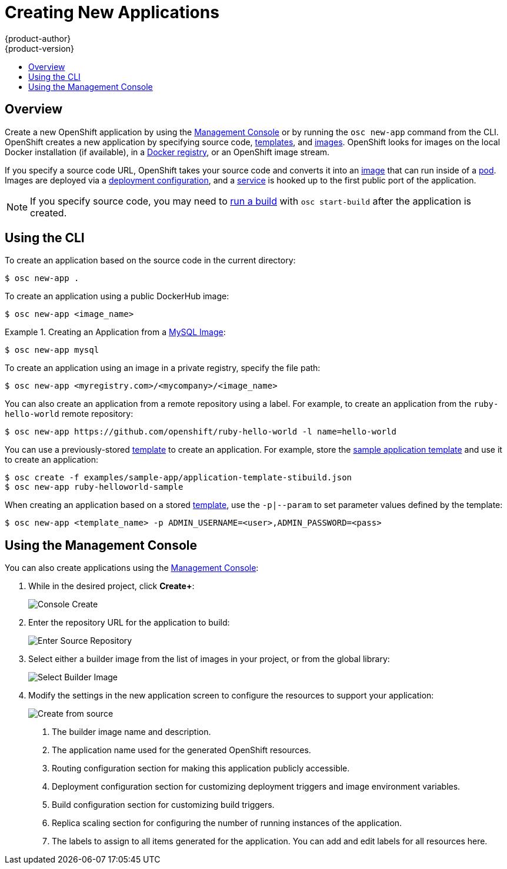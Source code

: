 = Creating New Applications
{product-author}
{product-version}
:data-uri:
:icons:
:toc: macro
:toc-title:

toc::[]

== Overview

Create a new OpenShift application by using the
link:../architecture/infrastructure_components/management_console.html[Management Console]
or by running the `osc new-app` command from the CLI. 
OpenShift creates a new application by specifying source code, 
link:../architecture/core_objects/openshift_model.html#template[templates], 
and 
link:../architecture/core_objects/openshift_model.html#image[images]. 
OpenShift looks for images on the local 
Docker installation (if available), in a 
link:../architecture/infrastructure_components/image_registry.html[Docker registry], 
or an OpenShift image stream.

If you specify a source code URL, OpenShift takes your source code
and converts it into an 
link:../architecture/core_objects/openshift_model.html#image[image] that can 
run inside of a 
link:../architecture/core_objects/kubernetes_model.html#pod[pod]. Images are 
deployed via a 
link:../architecture/core_objects/openshift_model.html#deploymentconfig[deployment configuration], 
and a link:../architecture/core_objects/kubernetes_model.html#service[service] 
is hooked up to the first public port of the application.

[NOTE]
====
If you specify source code, you may need to
link:builds.html#starting-a-build[run a build] with `osc start-build` after the
application is created.
====

== Using the CLI

To create an application based on the source code in the current
directory:

----
$ osc new-app .
----

To create an application using a public DockerHub image:

----
$ osc new-app <image_name>
----

.Creating an Application from a https://registry.hub.docker.com/_/mysql/[MySQL Image]:
====
----
$ osc new-app mysql
----
====

To create an application using an image in a private registry, specify the file 
path:

----
$ osc new-app <myregistry.com>/<mycompany>/<image_name>
----

You can also create an application from a remote repository using a label. For 
example, to create an application from the `ruby-hello-world` remote repository:

====
----
$ osc new-app https://github.com/openshift/ruby-hello-world -l name=hello-world
----
====

You can use a previously-stored link:templates.html[template] to create an 
application. For example, store the
link:../getting_started/dev_get_started/try_it_out.html#sample-application-lifecycle[sample application template]
and use it to create an application:

====
----
$ osc create -f examples/sample-app/application-template-stibuild.json
$ osc new-app ruby-helloworld-sample
----
====

When creating an application based on a stored link:templates.html[template], 
use the `-p|--param` to set parameter values defined by the template:

----
$ osc new-app <template_name> -p ADMIN_USERNAME=<user>,ADMIN_PASSWORD=<pass>
----

== Using the Management Console

You can also create applications using the 
link:../architecture/infrastructure_components/management_console.html[Management Console]:

1. While in the desired project, click *Create+*:
+
====

image:console_create.png["Console Create"]
====

2. Enter the repository URL for the application to build:
+
====

image:console_enter_source_uri.png["Enter Source Repository"]
====

3. Select either a builder image from the list of images in your project, or 
from the global library:
+
====

image:console_select_image.png["Select Builder Image"]
====

4. Modify the settings in the new application screen to configure the resources 
to support your application:
+
====

image:create_from_image.png["Create from source"]
====
<1> The builder image name and description.
<2> The application name used for the generated OpenShift resources.
<3> Routing configuration section for making this application publicly accessible.
<4> Deployment configuration section for customizing deployment triggers and image environment variables.
<5> Build configuration section for customizing build triggers.
<6> Replica scaling section for configuring the number of running instances of the application.
<7> The labels to assign to all items generated for the application. You can add and edit labels for all resources here. 
